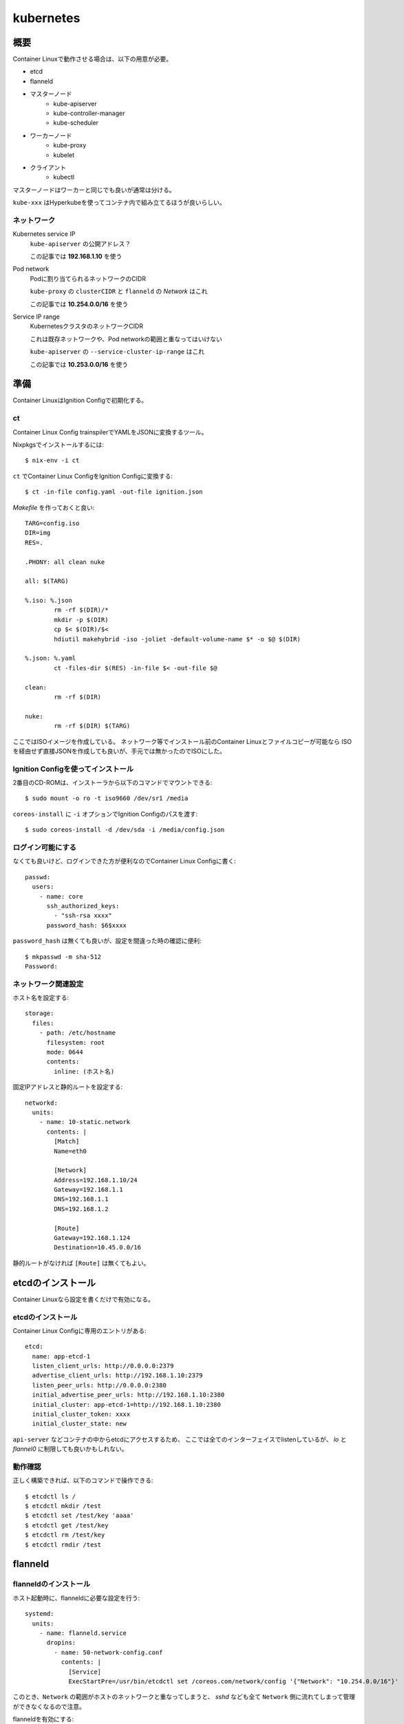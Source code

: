 ===========
kubernetes
===========

.. highlight:: yaml

概要
====

Container Linuxで動作させる場合は、以下の用意が必要。

* etcd
* flanneld
* マスターノード
	* kube-apiserver
	* kube-controller-manager
	* kube-scheduler
* ワーカーノード
	* kube-proxy
	* kubelet
* クライアント
	* kubectl

マスターノードはワーカーと同じでも良いが通常は分ける。

``kube-xxx`` はHyperkubeを使ってコンテナ内で組み立てるほうが良いらしい。

ネットワーク
------------

Kubernetes service IP
	``kube-apiserver`` の公開アドレス？

	この記事では **192.168.1.10** を使う

Pod network
	Podに割り当てられるネットワークのCIDR

	``kube-proxy`` の ``clusterCIDR`` と ``flanneld`` の *Network* はこれ

	この記事では **10.254.0.0/16** を使う

Service IP range
	KubernetesクラスタのネットワークCIDR

	これは既存ネットワークや、Pod networkの範囲と重なってはいけない

	``kube-apiserver`` の ``--service-cluster-ip-range`` はこれ

	この記事では **10.253.0.0/16** を使う

準備
======

Container LinuxはIgnition Configで初期化する。

ct
------

Container Linux Config trainspilerでYAMLをJSONに変換するツール。

.. code-block:: console

Nixpkgsでインストールするには::

	$ nix-env -i ct

.. code-block:: console

``ct`` でContainer Linux ConfigをIgnition Configに変換する::

	$ ct -in-file config.yaml -out-file ignition.json

.. code-block:: makefile

*Makefile* を作っておくと良い::

	TARG=config.iso
	DIR=img
	RES=.

	.PHONY: all clean nuke

	all: $(TARG)

	%.iso: %.json
		rm -rf $(DIR)/*
		mkdir -p $(DIR)
		cp $< $(DIR)/$<
		hdiutil makehybrid -iso -joliet -default-volume-name $* -o $@ $(DIR)

	%.json: %.yaml
		ct -files-dir $(RES) -in-file $< -out-file $@

	clean:
		rm -rf $(DIR)

	nuke:
		rm -rf $(DIR) $(TARG)

ここではISOイメージを作成している。
ネットワーク等でインストール前のContainer Linuxとファイルコピーが可能なら
ISOを経由せず直接JSONを作成しても良いが、手元では無かったのでISOにした。

Ignition Configを使ってインストール
-----------------------------------

2番目のCD-ROMは、インストーラから以下のコマンドでマウントできる::

	$ sudo mount -o ro -t iso9660 /dev/sr1 /media

``coreos-install`` に ``-i`` オプションでIgnition Configのパスを渡す::

	$ sudo coreos-install -d /dev/sda -i /media/config.json

ログイン可能にする
------------------

なくても良いけど、ログインできた方が便利なのでContainer Linux Configに書く::

	passwd:
	  users:
	    - name: core
	      ssh_authorized_keys:
	        - "ssh-rsa xxxx"
	      password_hash: $6$xxxx

``password_hash`` は無くても良いが、設定を間違った時の確認に便利::

	$ mkpasswd -m sha-512
	Password:

ネットワーク関連設定
--------------------

ホスト名を設定する::

	storage:
	  files:
	    - path: /etc/hostname
	      filesystem: root
	      mode: 0644
	      contents:
	        inline: (ホスト名)

固定IPアドレスと静的ルートを設定する::

	networkd:
	  units:
	    - name: 10-static.network
	      contents: |
	        [Match]
	        Name=eth0

	        [Network]
	        Address=192.168.1.10/24
	        Gateway=192.168.1.1
	        DNS=192.168.1.1
	        DNS=192.168.1.2

	        [Route]
	        Gateway=192.168.1.124
	        Destination=10.45.0.0/16

静的ルートがなければ ``[Route]`` は無くてもよい。

etcdのインストール
==================

Container Linuxなら設定を書くだけで有効になる。

etcdのインストール
------------------

Container Linux Configに専用のエントリがある::

	etcd:
	  name: app-etcd-1
	  listen_client_urls: http://0.0.0.0:2379
	  advertise_client_urls: http://192.168.1.10:2379
	  listen_peer_urls: http://0.0.0.0:2380
	  initial_advertise_peer_urls: http://192.168.1.10:2380
	  initial_cluster: app-etcd-1=http://192.168.1.10:2380
	  initial_cluster_token: xxxx
	  initial_cluster_state: new

``api-server`` などコンテナの中からetcdにアクセスするため、
ここでは全てのインターフェイスでlistenしているが、
*lo* と *flannel0* に制限しても良いかもしれない。

.. code-block:: console

動作確認
--------

正しく構築できれば、以下のコマンドで操作できる::

	$ etcdctl ls /
	$ etcdctl mkdir /test
	$ etcdctl set /test/key 'aaaa'
	$ etcdctl get /test/key
	$ etcdctl rm /test/key
	$ etcdctl rmdir /test

flanneld
========

flanneldのインストール
----------------------

ホスト起動時に、flanneldに必要な設定を行う::

	systemd:
	  units:
	    - name: flanneld.service
	      dropins:
	        - name: 50-network-config.conf
	          contents: |
	            [Service]
	            ExecStartPre=/usr/bin/etcdctl set /coreos.com/network/config '{"Network": "10.254.0.0/16"}'

このとき、``Network`` の範囲がホストのネットワークと重なってしまうと、
*sshd* なども全て ``Network`` 側に流れてしまって管理ができなくなるので注意。

flanneldを有効にする::

	flannel: ~

マスターノードの構築
====================

マスターノードは以下のプロセスが必要。

* kube-apiserver
* kube-scheduler
* kube-controller-manager

これらは ``kubelet`` を使って、Podとして動作させる。

接続コンテキスト
----------------

接続先のホストと認証情報をまとめてコンテキストとして扱うファイルを作成する。
上記の他にも、``certificate-authority`` などのパラメータが存在する。

まずContainer Linux configにエントリを追加::

	storage:
	  files:
	    - path: /etc/kubernetes/kubeconfig/master-config.yaml
	      filesystem: root
	      mode: 0644
	      contents:
	        local: kubeconfig/master-config.yaml

*kubeconfig/master-config.yaml* の内容::

	apiVersion: v1
	kind: Config
	clusters:
	  - name: local
	    cluster:
	      api-version: v1
	      server: http://127.0.0.1:8080
	contexts:
	  - context:
	      cluster: local
	    name: kubelet-context
	current-context: kubelet-context

このファイルは、マスターノードで動作するコンポーネントから共通して利用する。
上記の他にも、``certificate-authority`` などのパラメータが存在する。

kube-apiserver
---------------

``kube-apiserver`` は、スケジューラや ``kubectl`` などのリクエストを処理するプロセス。
リクエストを受けて、``etcd`` を読み書きして結果を返す。

*/etc/kubernetes/manifests/kube-apiserver.yaml* を作成する::

	files:
	  - path: /etc/kubernetes/manifests/kube-apiserver.yaml
	    filesystem: root
	    mode: 0644
	    contents:
	      local: manifests/kube-apiserver.yaml

*kube-apiserver.yaml* の内容::

	apiVersion: v1
	kind: Pod
	metadata:
	  name: kube-apiserver
	  namespace: kube-system
	spec:
	  hostNetwork: true
	  containers:
	    - name: kube-apiserver
	      image: quay.io/coreos/hyperkube:v1.9.6_coreos.0
	      command:
	        - /hyperkube
	        - apiserver
	        - --insecure-bind-address=0.0.0.0
	        - --insecure-port=8080
	        - --etcd-servers=http://192.168.1.10:2379
	        - --allow-privileged=true
	        - --service-cluster-ip-range=10.253.0.0/16
	        - --advertise-address=192.168.1.10
	        - --admission-control=NamespaceLifecycle,LimitRanger,ServiceAccount,DefaultStorageClass,ResourceQuota
	        - --anonymous-auth=true
	      livenessProbe:
	        httpGet:
	          host: 127.0.0.1
	          port: 8080
	          path: /healthz
	        initialDelaySeconds: 15
	        timeoutSeconds: 15
	      ports:
	        - containerPort: 8080
	          hostPort: 8080
	          name: http
	      volumeMounts:
	        - mountPath: /etc/kubernetes/ssl
	          name: ssl-certs-kubernetes
	          readOnly: true
	        - mountPath: /etc/ssl/certs
	          name: ssl-certs-host
	          readOnly: true
	  volumes:
	    - hostPath:
	        path: /etc/kubernetes/ssl
	      name: ssl-certs-kubernetes
	    - hostPath:
	        path: /usr/share/ca-certificates
	      name: ssl-certs-host

ここでは暗号化していないが、認証を行うためにはTLSが必要らしい。
TLSを有効にする場合は ``--bind-address`` と ``--secure-port`` で調整する。
認証には ``--service-account-key-file`` で秘密鍵の指定も必要。

* `kubernetesの認証とアクセス制御を動かしてみる <https://ishiis.net/2017/01/21/kubernetes-authentication-authorization/>`_

kube-controller-manager
-----------------------

ワーカーノードの状態などを取得して ``kube-apiserver`` に渡すプロセス。

*/etc/kubernetes/manifests/kube-controller-manager.yaml* を作成::

	apiVersion: v1
	kind: Pod
	metadata:
	  name: kube-controller-manager
	  namespace: kube-system
	spec:
	  hostNetwork: true
	  containers:
	    - name: kube-controller-manager
	      image: quay.io/coreos/hyperkube:v1.9.6_coreos.0
	      command:
	        - /hyperkube
	        - controller-manager
	        - --master=http://127.0.0.1:8080
	        - --leader-elect=true
	        - --root-ca-file=/etc/kubernetes/ssl/ca.pem
	      livenessProbe:
	        httpGet:
	          host: 127.0.0.1
	          path: /healthz
	          port: 10252
	        initialDelaySeconds: 15
	        timeoutSeconds: 1
	      volumeMounts:
	        - mountPath: /etc/kubernetes/ssl
	          name: ssl-certs-kubernetes
	          readOnly: true
	        - mountPath: /etc/ssl/certs
	          name: ssl-certs-host
	          readOnly: true
	  volumes:
	    - hostPath:
	        path: /etc/kubernetes/ssl
	      name: ssl-certs-kubernetes
	    - hostPath:
	        path: /usr/share/ca-certificates
	      name: ssl-certs-host

``--master`` は ``kube-apiserver`` の待ち受けるアドレス。
``kubelet`` で起動する場合、*127.0.0.1* は別のPodで生成されたコンテナに届く。
上記のマニフェストにおいては、TCP/8080は ``kube-apiserver`` のサービスが待ち受ける。

``kube-apiserver`` で認証を有効にした場合は、
``--service-account-private-key-file`` で秘密鍵の指定も必要。

kube-scheduler
---------------

必要なPodの作成、削除を行うプロセス。

*/etc/kubernetes/manifests/kube-scheduler.yaml* を作成::

	apiVersion: v1
	kind: Pod
	metadata:
	  name: kube-scheduler
	  namespace: kube-system
	spec:
	  hostNetwork: true
	  containers:
	    - name: kube-scheduler
	      image: quay.io/coreos/hyperkube:v1.9.6_coreos.0
	      command:
	        - /hyperkube
	        - scheduler
	        - --config=/etc/kubernetes/kubeconfig/kube-scheduler-config.yaml
	      volumeMounts:
	        - mountPath: /etc/kubernetes/kubeconfig
	          name: kubeconfig
	          readOnly: true
	      livenessProbe:
	        httpGet:
	          host: 127.0.0.1
	          path: /healthz
	          port: 10251
	        initialDelaySeconds: 15
	        timeoutSeconds: 1
	  volumes:
	    - hostPath:
	        path: /etc/kubernetes/kubeconfig
	      name: kubeconfig

kube-scheduler-config.yaml::

	apiVersion: componentconfig/v1alpha1
	kind: KubeSchedulerConfiguration
	clientConnection:
	  kubeconfig: /etc/kubernetes/kubeconfig/master-config.yaml
	leaderElection:
	  leaderElect: true

各パラメータは `type KubeSchedulerConfiguration <https://github.com/kubernetes/kubernetes/blob/master/pkg/apis/componentconfig/types.go>`_ を読んで書く。
``apiVersion`` の値は、どこから拾ってくるのが正解なのかわからない。

ワーカーノードの構築
====================

kube-proxy
-----------

``kube-proxy`` は色々なコマンドラインオプションが廃止されて、
代わりにKubeProxyConfigurationが使われるようになった。
Kubernetes 1.9現在、オプションはまだ利用可能だが、

	WARNING: all flags other than --config, --write-config-to, and --cleanup are deprecated. Please begin using a config file ASAP.

のような警告をログに出力するようになった。
``--config`` を使うように修正した方が良いので、このファイルを作成する::

	storage:
	  files:
	    - path: /etc/kubernetes/kubeconfig/kube-proxy-config.yaml
	      filesystem: root
	      mode: 0644
	      contents:
	        local: kubeconfig/kube-proxy-config.yaml

*kube-proxy-config.yaml* の内容::

	apiVersion: kubeproxy.config.k8s.io/v1alpha1
	kind: KubeProxyConfiguration
	bindAddress: 0.0.0.0
	clusterCIDR: 10.254.0.0/16
	#hostnameOverride: app-kube1
	clientConnection:
	  kubeconfig: /etc/kubernetes/kubeconfig/master-config.yaml
	mode: iptables

このファイルは、ドキュメントが見つからなかったので、
`proxy/apis/kubeproxyconfig/v1alpha1/types.go <https://github.com/kubernetes/kubernetes/blob/master/pkg/proxy/apis/kubeproxyconfig/v1alpha1/types.go>`_ のコードを読むしかなかった。

用意ができたら、``kube-proxy`` のマニフェストを用意する::

	storage:
	  files:
	    - path: /etc/kubernetes/manifests/kube-proxy.yaml
	      filesystem: root
	      mode: 0644
	      contents:
	        local: manifests/kube-proxy.yaml

*kube-proxy* のマニフェスト::

	apiVersion: v1
	kind: Pod
	metadata:
	  name: kube-proxy
	  namespace: kube-system
	spec:
	  hostNetwork: true
	  containers:
	  - name: kube-proxy
	    image: quay.io/coreos/hyperkube:v1.9.6_coreos.0
	    command:
	      - /hyperkube
	      - proxy
	      - --config=/etc/kubernetes/kubeconfig/kube-proxy-config.yaml
	    securityContext:
	      privileged: true
	    volumeMounts:
	      - mountPath: /etc/ssl/certs
	        name: ssl-certs-host
	        readOnly: true
	      - mountPath: /etc/kubernetes/kubeconfig
	        name: kubeconfig
	        readOnly: true
	  volumes:
	    - hostPath:
	        path: /usr/share/ca-certificates
	      name: ssl-certs-host
	    - hostPath:
	        path: /etc/kubernetes/kubeconfig
	      name: kubeconfig

IPVSの有効化
------------

試験的に、Kubernetes 1.9以降で、ルーティングにIPVSを使えるようになった。
iptablesでは、数千エントリ以上になった場合に遅くなる問題があるらしい。
これは *kube-proxy-config.yaml* で ``mode: ipvs`` を設定すれば良い。

IPVSを使う場合、*ip_vs* モジュールを有効にする必要がある。
Container Linuxにはモジュールは入っているので、これを有効にする::

	storage:
	  files:
	    - path: /etc/modules-load.d/ip_vs.conf
	      filesystem: root
	      mode: 0644
	      contents:
	        inline: ip_vs

また、試験導入の機能を使うためには、FeatureGateを通して有効にしなければならない。
FeatureGateは *kube-proxy-config.yaml* で設定する(一部抜粋)::

	kind: KubeProxyConfiguration
	featureGates: "SupportIPVSProxyMode=true"
	bindAddress: 0.0.0.0
	mode: ipvs

* `IPVS <https://github.com/kubernetes/kubernetes/blob/master/pkg/proxy/ipvs/README.md>`_
* `Feature Gates <https://kubernetes.io/docs/reference/feature-gates/>`_

ノードの立ち上げ
================

これまでに作ったマニフェストを、``kubelet`` から起動する必要がある。
Container Linuxには、``kubelet-wrapper`` コマンドが用意されていて、
必要に応じてダウンロードと実行を行ってくれるので、これを使う。

kubeletサービスの作成
---------------------

systemdにサービスを作成する::

	systemd:
	  units:
	    - name: kubelet.service
	      enabled: true
	      contents: |
	        [Unit]
	        Description=Kubernetes Kubelet
	        Documentation=https://github.com/kubernetes/kubernetes

	        [Service]
	        Environment=KUBELET_IMAGE_TAG=v1.9.6_coreos.0
	        Environment="RKT_RUN_ARGS=--uuid-file-save=/var/run/kubelet-pod.uuid \
	            --volume var-log,kind=host,source=/var/log \
	            --mount volume=var-log,target=/var/log \
	            --volume dns,kind=host,source=/etc/resolv.conf \
	            --mount volume=dns,target=/etc/resolv.conf"
	        ExecStartPre=/usr/bin/mkdir -p /var/log/containers
	        ExecStartPre=-/usr/bin/rkt rm --uuid-file=/var/run/kubelet-pod.uuid
	        ExecStart=/usr/lib/coreos/kubelet-wrapper \
	            --kubeconfig=/etc/kubernetes/kubeconfig/master-config.yaml \
	            --register-schedulable=true \
	            --allow-privileged=true \
	            --pod-manifest-path=/etc/kubernetes/manifests
	        ExecStop=-/usr/bin/rkt stop --uuid-file=/var/run/kubelet-pod.uuid
	        Restart=always
	        RestartSec=10

	        [Install]
	        WantedBy=multi-user.target

``--register-schedulable`` は、ここでは ``true`` に設定した。
``true`` の場合、自分のホスト情報を、定期的にマスターノードへ登録する。
例えば、マスターノードはワーカーとして動作させたくない場合、
このオプションを ``false`` にするとよい。

``--hostname-override`` は ``os.Hostname()`` の代わりに、
指定したホスト名を使うように指示するオプション。無くても動く。

マスターノードの動作確認
----------------------

.. code-block:: console

コンソールから確認::

	$ kubectl config set-cluster kubetest --server=http://192.168.1.10:8080
	$ kubectl config set-context kubetest --cluster=kubetest
	$ kubectl config use-context kubetest
	$ kubectl cluster-info
	Kubernetes master is running at http://192.168.1.10:8080

.. code-block:: console

ワーカーノードも1つだけ存在する::

	$ kubectl get nodes
	NAME        STATUS    ROLES     AGE       VERSION
	app-kube1   Ready     <none>    2h        v1.9.6+coreos.0

その他情報
==========

マスターノードのログ
--------------------

``kube-apiserver`` のログに、

	etcdserver: mvcc: required revision has been compacted.

というメッセージが流れるけど、これはエラーではないらしい。

``kubelet`` のスタンドアロンモード
-----------------------------------

クラスタの一部ではなく完全に単体で動作するモードらしい。
`Standalone Kubelet Tutorial <https://github.com/kelseyhightower/standalone-kubelet-tutorial>`_ によると、

	There are many options for managing containers on
	a single compute instance including docker compose,
	or some configuration management tool like ansible or chef,
	however the Kubernetes Kubelet running in standalone mode
	may be the better option.

モードの切り替わりは、``--kubeconfig`` オプションがあればクラスタとして、
なければスタンドアロンとして動作する。

ワーカーノードの構築
====================

kube-proxy
-----------

.. todo:: 複数ノードの場合について書く

うまく動かない場合
==================

いくつかのログを調査すると解決するかもしれません。

OSのログ
	*/var/log/messages* のようなログファイル

``kubelet.service`` のログ
	``journalctl -u kubelet.service`` で読めます

``kube-apiserver`` などのログ
	``docker logs`` コマンドで読めます

参考情報
========

* `Kubernetes: 構成コンポーネント一覧 <https://qiita.com/tkusumi/items/c2a92cd52bfdb9edd613>`_
* `Getting started with etcd <https://coreos.com/etcd/docs/latest/getting-started-with-etcd.html>`_
* `Configuring flannel for container networking <https://coreos.com/flannel/docs/latest/flannel-config.html>`_
* `How to Deploy Kubernetes on CoreOS Cluster <https://www.upcloud.com/support/deploy-kubernetes-coreos/>`_
* `Deploy Kubernetes Master Node(s) <https://github.com/coreos/coreos-kubernetes/blob/master/Documentation/deploy-master.md>`_
* `Kubernetesにまつわるエトセトラ <https://www.slideshare.net/WorksApplications/kubernetes-65070472>`_
* `Creating a Custom Cluster from Scratch <https://kubernetes.io/docs/getting-started-guides/scratch/>`_

Kubernetes以外の話。

* `CoreOSでLVSを有効にする <https://qiita.com/monamour555/items/16581ec18f85a637320e>`_
